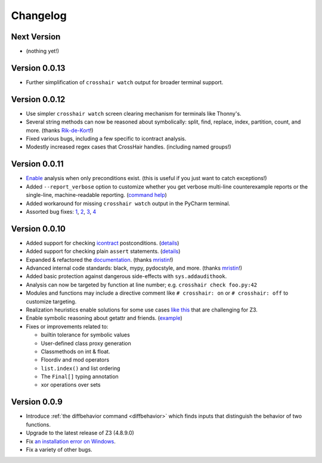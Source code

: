 #########
Changelog
#########

============
Next Version
============

* (nothing yet!)

==============
Version 0.0.13
==============

* Further simplification of ``crosshair watch`` output for broader terminal support.

==============
Version 0.0.12
==============

* Use simpler ``crosshair watch`` screen clearing mechanism for terminals like Thonny's.
* Several string methods can now be reasoned about symbolically: split, find, replace,
  index, partition, count, and more.
  (thanks `Rik-de-Kort <https://github.com/Rik-de-Kort>`_!)
* Fixed various bugs, including a few specific to icontract analysis.
* Modestly increased regex cases that CrossHair handles. (including named groups!)

==============
Version 0.0.11
==============

* `Enable <https://github.com/pschanely/CrossHair/issues/84>`_
  analysis when only preconditions exist. (this is useful if you just want to catch
  exceptions!)
* Added ``--report_verbose`` option to customize whether you get verbose multi-line
  counterexample reports or the single-line, machine-readable reporting.
  (`command help <https://crosshair.readthedocs.io/en/latest/command-line_interface.html#check>`_)
* Added workaround for missing ``crosshair watch`` output in the PyCharm terminal.
* Assorted bug fixes:
  `1 <https://github.com/pschanely/CrossHair/pull/90>`_,
  `2 <https://github.com/pschanely/CrossHair/pull/92>`_,
  `3 <https://github.com/pschanely/CrossHair/commit/95b6dd1bff0ab186ac61c153fc15d231f7020f1c>`_,
  `4 <https://github.com/pschanely/CrossHair/commit/1110d8f81ff967f11fc1439ef4abcf301276f309>`_

==============
Version 0.0.10
==============

* Added support for checking
  `icontract <https://github.com/Parquery/icontract>`_
  postconditions. 
  (`details <https://crosshair.readthedocs.io/en/latest/kinds_of_contracts.html#analysis-kind-icontract>`_)
* Added support for checking plain ``assert`` statements.
  (`details <https://crosshair.readthedocs.io/en/latest/kinds_of_contracts.html#assert-based-contracts>`_)
* Expanded & refactored the 
  `documentation <https://crosshair.readthedocs.io/en/latest/index.html>`_.
  (thanks `mristin <https://github.com/mristin>`_!)
* Advanced internal code standards: black, mypy, pydocstyle, and more.
  (thanks `mristin <https://github.com/mristin>`_!)
* Added basic protection against dangerous side-effects with ``sys.addaudithook``.
* Analysis can now be targeted by function at line number; e.g. ``crosshair check foo.py:42``
* Modules and functions may include a directive comment like ``# crosshair: on`` or
  ``# crosshair: off`` to customize targeting.
* Realization heuristics enable solutions for some use cases
  `like this <https://github.com/pschanely/CrossHair/blob/b47505e7957e5f22a05dd6a785429b6b3f408a68/crosshair/libimpl/builtinslib_test.py#L353>`_
  that are challenging for Z3.
* Enable symbolic reasoning about getattr and friends.
  (`example <https://github.com/pschanely/CrossHair/blob/master/crosshair/examples/PEP316/bugs_detected_fast/getattr_magic.py>`_)
* Fixes or improvements related to:

  * builtin tolerance for symbolic values
  * User-defined class proxy generation
  * Classmethods on int & float.
  * Floordiv and mod operators
  * ``list.index()`` and list ordering
  * The ``Final[]`` typing annotation
  * xor operations over sets


=============
Version 0.0.9
=============

* Introduce :ref:`the diffbehavior command <diffbehavior>` which finds
  inputs that distinguish the behavior of two functions.
* Upgrade to the latest release of Z3 (4.8.9.0)
* Fix `an installation error on Windows <issue_41_>`_.
* Fix a variety of other bugs.

.. _issue_41: https://github.com/pschanely/CrossHair/issues/41
